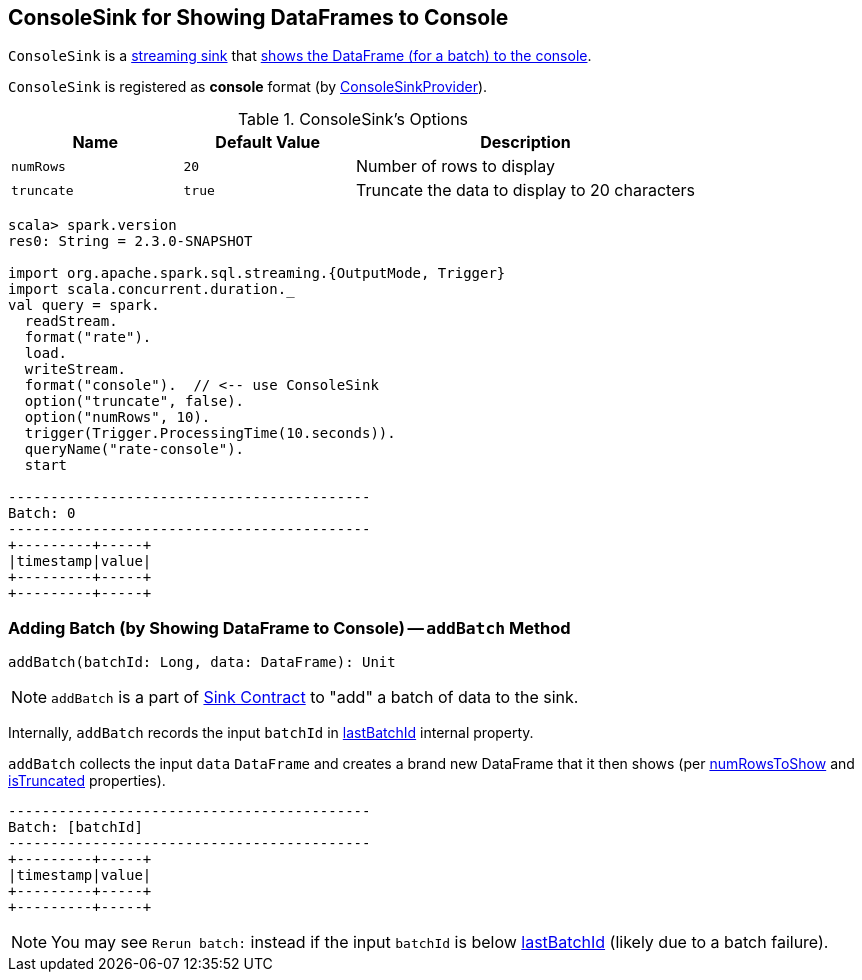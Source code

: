 == [[ConsoleSink]] ConsoleSink for Showing DataFrames to Console

`ConsoleSink` is a link:spark-sql-streaming-Sink.adoc[streaming sink] that <<addBatch, shows the DataFrame (for a batch) to the console>>.

`ConsoleSink` is registered as *console* format (by link:spark-sql-streaming-ConsoleSinkProvider.adoc[ConsoleSinkProvider]).

[[options]]
.ConsoleSink's Options
[cols="1,1,2",options="header",width="100%"]
|===
| Name
| Default Value
| Description

| [[numRows]] `numRows`
| `20`
| Number of rows to display

| [[truncate]] `truncate`
| `true`
| Truncate the data to display to 20 characters
|===

[source, scala]
----
scala> spark.version
res0: String = 2.3.0-SNAPSHOT

import org.apache.spark.sql.streaming.{OutputMode, Trigger}
import scala.concurrent.duration._
val query = spark.
  readStream.
  format("rate").
  load.
  writeStream.
  format("console").  // <-- use ConsoleSink
  option("truncate", false).
  option("numRows", 10).
  trigger(Trigger.ProcessingTime(10.seconds)).
  queryName("rate-console").
  start

-------------------------------------------
Batch: 0
-------------------------------------------
+---------+-----+
|timestamp|value|
+---------+-----+
+---------+-----+
----

=== [[addBatch]] Adding Batch (by Showing DataFrame to Console) -- `addBatch` Method

[source, scala]
----
addBatch(batchId: Long, data: DataFrame): Unit
----

NOTE: `addBatch` is a part of link:spark-sql-streaming-Sink.adoc#addBatch[Sink Contract] to "add" a batch of data to the sink.

Internally, `addBatch` records the input `batchId` in <<lastBatchId, lastBatchId>> internal property.

`addBatch` collects the input `data` `DataFrame` and creates a brand new DataFrame that it then shows (per <<numRowsToShow, numRowsToShow>> and <<isTruncated, isTruncated>> properties).

```
-------------------------------------------
Batch: [batchId]
-------------------------------------------
+---------+-----+
|timestamp|value|
+---------+-----+
+---------+-----+
```

NOTE: You may see `Rerun batch:` instead if the input `batchId` is below <<lastBatchId, lastBatchId>> (likely due to a batch failure).
